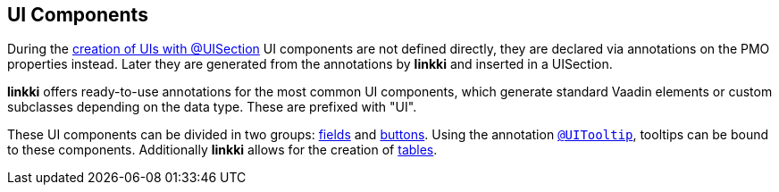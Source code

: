 :jbake-title: UI Components
:jbake-type: chapter
:jbake-status: published
:jbake-order: 50

[[ui-components]]
== UI Components


During the <<pmo-uisection,creation of UIs with @UISection>> UI components are not defined directly, they are declared via annotations on the PMO properties instead. Later they are generated from the annotations by *linkki* and inserted in a UISection.

*linkki* offers ready-to-use annotations for the most common UI components, which generate standard Vaadin elements or custom subclasses depending on the data type. These are prefixed with "UI".

These UI components can be divided in two groups: <<ui-field, fields>> and <<ui-button, buttons>>. Using the annotation <<tooltips, `@UITooltip`>>, tooltips can be bound to these components. Additionally *linkki* allows for the creation of <<ui-container-pmo, tables>>.

